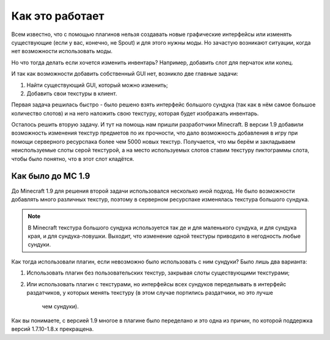 ================
Как это работает
================

Всем известно, что с помощью плагинов нельзя создавать новые графические интерфейсы или изменять 
существующие (если у вас, конечно, не Spout) и для этого нужны моды. Но зачастую возникают 
ситуации, когда нет возможности использовать моды.

Но что тогда делать если хочется изменить инвентарь? Например, добавить слот для перчаток или 
колец.

И так как возможности добавить собственный GUI нет, возникло две главные задачи:

(1) Найти существующий GUI, который можно изменить;
(2) Добавить свои текстуры в клиент.

Первая задача решилась быстро - было решено взять интерфейс большого сундука (так как в нём самое 
большое количество слотов) и на него наложить свою текстуру, которая будет изображать инвентарь.

Осталось решить вторую задачу. И тут на помощь нам пришли разработчики Minecraft. В версии 
1.9 добавили возможность изменения текстур предметов по их прочности, что дало возможность 
добавления в игру при помощи серверного ресурспака более чем 5000 новых текстур. Получается, что 
мы берём и закладываем неиспользуемые слоты серой текстурой, а на место используемых слотов 
ставим текстуру пиктограммы слота, чтобы было понятно, что в этот слот кладётся.

Как было до MC 1.9
==================

До Minecraft 1.9 для решения второй задачи использовался несколько иной подход. Не было 
возможности добавлять много различных текстур, поэтому в серверном ресурспаке изменялась 
текстура большого сундука.

.. note::
    
	В Minecraft текстура большого сундука используется так де и для маленького сундука, и для 
	сундука края, и для сундука-ловушки. Выходит, что изменение одной текстуры приводило в 
	негодность любые сундуки.
	
Как тогда использовали плагин, если невозможно было использовать с ним сундуки? Было лишь два варианта:

(1) Использовать плагин без пользовательских текстур, закрывая слоты существующими текстурами;
(2) Или использовать плагин с текстурами, но интерфейсы всех сундуков переделывать в интерфейс 
    раздатчиков, у которых менять текстуру (в этом случае портились раздатчики, но это лучше 
	чем сундуки).
	
Как вы понимаете, с версией 1.9 многое в плагине было переделано и это одна из причин, по 
которой поддержка версий 1.7.10-1.8.х прекращена.